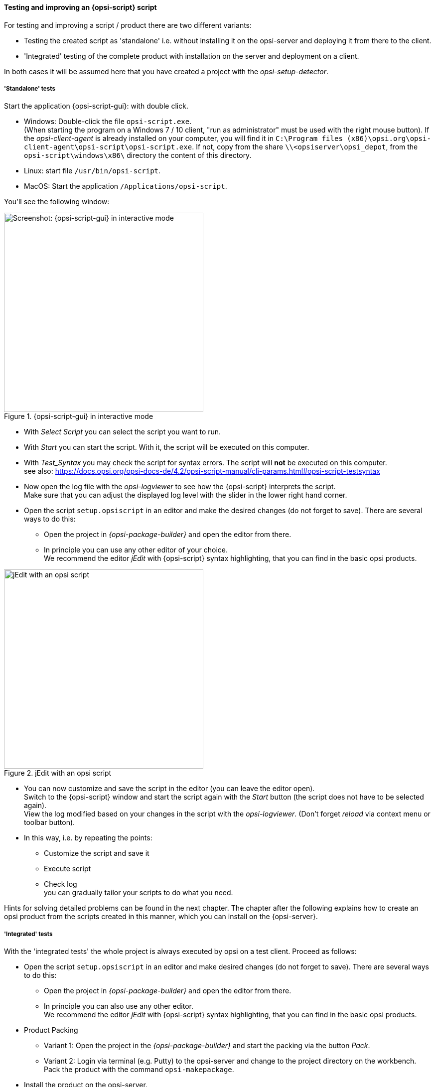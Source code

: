 ﻿
[[opsi-softwintegration-tutorial-create-and-test-script]]
==== Testing and improving an {opsi-script} script

For testing and improving a script / product there are two different variants:

* Testing the created script as 'standalone' i.e. without installing it on the opsi-server and deploying it from there to the client.

* 'Integrated' testing of the complete product with installation on the server and deployment on a client.

In both cases it will be assumed here that you have created a project with the _opsi-setup-detector_.

[[opsi-softwintegration-tutorial-create-and-test-script-standalone]]
===== 'Standalone' tests

Start the application {opsi-script-gui}: with double click.

* Windows: Double-click the file `opsi-script.exe`. +
(When starting the program on a Windows 7 / 10 client, "run as administrator" must be used with the right mouse button). If the _opsi-client-agent_ is already installed on your computer, you will find it in `C:\Program files (x86)\opsi.org\opsi-client-agent\opsi-script\opsi-script.exe`.
If not, copy from the share `\\<opsiserver\opsi_depot`, from the `opsi-script\windows\x86\` directory the content of this directory.

* Linux: start file `/usr/bin/opsi-script`.

* MacOS: Start the application `/Applications/opsi-script`.

You'll see the following window:

.{opsi-script-gui} in interactive mode
image::opsi-script-interactiv.png["Screenshot: {opsi-script-gui} in interactive mode",400]

* With _Select Script_ you can select the script you want to run.

* With _Start_ you can start the script. With it, the script will be executed on this computer.

* With _Test_Syntax_ you may check the script for syntax errors. The script will *not* be executed on this computer. +
see also: https://docs.opsi.org/opsi-docs-de/4.2/opsi-script-manual/cli-params.html#opsi-script-testsyntax

* Now open the log file with the _opsi-logviewer_ to see how the {opsi-script} interprets the script. +
Make sure that you can adjust the displayed log level with the slider in the lower right hand corner.

* Open the script `setup.opsiscript` in an editor and make the desired changes (do not forget to save). There are several ways to do this:

** Open the project in _{opsi-package-builder}_ and open the editor from there.

** In principle you can use any other editor of your choice. +
We recommend the editor _jEdit_ with {opsi-script} syntax highlighting, that you can find in the basic opsi products.

.jEdit with an opsi script
image::jedit-with-winst-script.png["jEdit with an opsi script",400]

* You can now customize and save the script in the editor (you can leave the editor open). +
Switch to the {opsi-script} window and start the script again with the _Start_ button (the script does not have to be selected again). +
View the log modified based on your changes in the script with the _opsi-logviewer_. (Don't forget _reload_ via context menu or toolbar button).

* In this way, i.e. by repeating the points: +
 - Customize the script and save it +
 - Execute script +
 - Check log +
you can gradually tailor your scripts to do what you need.

Hints for solving detailed problems can be found in the next chapter.
The chapter after the following explains how to create an opsi product from the scripts created in this manner, which you can install on the {opsi-server}.


[[opsi-softwintegration-tutorial-create-and-test-script-integrated]]
===== 'Integrated' tests

With the 'integrated tests' the whole project is always executed by opsi on a test client. Proceed as follows:

* Open the script `setup.opsiscript` in an editor and make desired changes (do not forget to save). There are several ways to do this:

** Open the project in _{opsi-package-builder}_ and open the editor from there.

** In principle you can also use any other editor. +
We recommend the editor _jEdit_ with {opsi-script} syntax highlighting, that you can find in the basic opsi products.

* Product Packing

** Variant 1: Open the project in the _{opsi-package-builder}_ and start the packing via the button _Pack_.

** Variant 2: Login via terminal (e.g. Putty) to the opsi-server and change to the project directory on the workbench. Pack the product with the command `opsi-makepackage`.

* Install the product on the opsi-server.

** Variant 1: Start the install in the _{opsi-package-builder}_ with the button _install_.

** Variant 2: Start the install in the terminal in the project directory with the command `opsi-package-manager -i <myproctid_version.opsi>`. Where <myproctid_version.opsi> is the filename that was output in the previous step when packing.

* Select and start product via _opsi-configed_

. Select the test client in the tab _Clients_

. In the tab _Product configuration_ select the product. If the product is not visible (which is normal after the first installation) reload the data via the menu _File / Reload all data_ or the button on the very left of the toolbar.

. For the selected product set the action request _setup_ and save.

. Start the client or start it via context menu _on_demand_ if the client is running.

. Wait until the product has run through on the client.

- In the tab _Logfiles / instlog_ inspect the log file to see how the {opsi-script} interprets the script. +
Note that you can adjust the log level displayed here with the slider in the lower right hand corner.

* In this way, repetition of the points mentioned: +
 - Adaptation of the script and saving +
 - Pack product +
 - Install product on the server +
 - Run product on the client +
 - check log +
you can gradually customize your scripts to do what you need.

[[opsi-softwintegration-create-opsi-package-makeproductfile]]
==== Packing with opsi-makepackage

Afterwards you can pack the product. To do this, go to the root directory of the product and execute `opsi-makepackage`. Now the product will be packed.

It's recommended to create the packages immediately with an associated md5 checksum file.
This file is used by `opsi-package-updater` among others to ensure package integrity after package transfer.
Such a file is created automatically, but for special usage scenarios its creation can be avoided.

When transferring packages on the {opsi-depotserver}, 'zsync' can be used to transfer only differences between different packages.
In order to use this method, a special `.zsync` file is needed.
Such a file is created automatically, but for special usage scenarios the creation can be avoided.

If there are space problems in the temporary directory `/tmp` when creating large packages, it's possible to specify an alternate temporary directory using `--temp-directory`.

If a package of this version already exists, `opsi-makepackage` will show a query:

[source,prompt]
----
Package file '/var/lib/opsi/workbench/mytest/mytest_3.14-1.opsi' already exists.
Press <O> to overwrite, <C> to abort or <N> to specify a new version:
----

With `o` you can choose to overwrite, with `c` you cancel the process and with `n` you can choose to be asked for a new product or package version.

You can install the packed package on the server with `opsi-package-manager --install <package-file>`

More details about the `opsi-makepackage` can be found in the opsi-manual: +
ifeval::["{mode}" == "antora"]
xref:manual:configuration-tools.adoc#opsi-manual-configuration-tools-opsi-makepackage[opsi-makepackage]
endif::[]
ifeval::["{mode}"!= "antora"]
link:https://docs.opsi.org/opsi-docs-en/4.2/manual/server/configuration-tools.html#opsi-manual-configuration-tools-opsi-makepackage[https://docs.opsi.org/opsi-docs-en/4.2/manual/server/configuration-tools.html#opsi-manual-configuration-tools-opsi-makepackage]
endif::[]


[[opsi-softwintegration-create-opsi-package-manager]]
==== Installing with opsi-package-manager

To install the packed product there is a command `opsi-package-manager` . To do this, go to the root directory of the product and execute the following command.

[source,prompt]
----
opsi-package-manager -i <myproductid_version.opsi>
----

More details about the `opsi-package-manager` can be found in the opsi-manual: +
ifeval::["{mode}" == "antora"]
xref:manual:configuration-tools.adoc#opsi-manual-configuration-tools-opsi-package-manager[opsi-package-manager]
endif::[]
ifeval::["{mode}"!= "antora"]
link:https://docs.opsi.org/opsi-docs-en/4.2/manual/server/configuration-tools.html#opsi-manual-configuration-tools-opsi-package-manager[https://docs.opsi.org/opsi-docs-en/4.2/manual/server/configuration-tools.html#opsi-manual-configuration-tools-opsi-package-manager]
endif::[]

[[opsi-softwintegration-example-control]]
==== Example of a 'control' file

[source,configfile]
----
[Package]
version: 1
depends:

[Product]
type: localboot
id: mytest
name: My Test
description: A test product
advice:
version: 3.14
priority: 10
licenseRequired: False
productClasses:
setupScript: setup.ins
uninstallScript:
updateScript:
alwaysScript:
onceScript:
customScript:
userLoginScript:

[ProductDependency]
action: setup
requiredProduct: javavm
requiredStatus: installed

[ProductProperty]
type: unicode
name: mytextprop
multivalue: False
editable: True
description: hint
values: ["off", "on"]
default: ["off"]

[ProductProperty]
type: bool
name: myboolprop
description: yes or no
default: False

[Changelog]
mytest (3.14-1) testing; urgency=low

  * Initial package

 -- jane doe <j.doe@opsi.org>  Mi, 14 Jul 2010 12:47:53 +0000
----


[[opsi-softwintegration-tool-opsi-newprod]]
==== Create opsi-package with CLI tool opsi-newprod

WARNING: Do not use any country-specific symbols (umlaut), since the actual country code might vary for different code tables.


To start creating a new product, change directories to the product directory, and start the creation of the new product by entering the command `opsi-newprod`. The next question will ask you about the type of product you want to create. Choose the type _localboot_ for products which should be installable by _{opsi-client-agent}_/_{opsi-script}_. The product type _netboot_ is used for products which are activated as a bootimage (like OS installation)

.Choose the product type: localboot
image::newprod-localboot.png["Screenshot: Choose the product type: localboot", pdfwidth=40%]

Confirm your choice with tab (or F12). Next, fill in the basic product parameters. At the top of the window there is an explanation for the current input field.

.Input of the product information
image::newprod-product-info.png["Screenshot: Input of the product information", pdfwidth=40%]

Product Id:: is a distinct short name for the product, independent from the product version (we recommend to use only plain ASCII letters and '-', no white space, no special characters)

Product name:: is the full name of the product

Description:: is an additional description of the product.

Advice:: is some additional information on how to handle the product (a note).

Product version:: is the version of the packed software (max 32 chars).

Package Version:: is the version of the package for the product version. For example, this helps to distinguish between packages with the same product version but with modified _{opsi-script}_ scripts.

License required:: is only relevant to netboot products.

Priority:: controls the installation sequence. Possible Values are between 100 (at the very beginning) and -100 (at the end). Note: product dependencies also have influence on the installation sequence. See the opsi manual for more information.

After the product information is completed, fill in which action scripts should be provided:

.Input of the {opsi-script} script names for different actions
image::newprod-script-names.png["Screenshot: Input of the {opsi-script} script names for different actions", pdfwidth=40%]

After editing the product information you should mention the script you want to use for different activities.

Usually the *+Setup script+* is named `setup.opsiscript`

Usually the *+Uninstall script+* is named `uninstall.opsiscript`

An *+Update-Script+* will be used for minor changes on existing big installations. If this product is switched to the required action _setup_, then the update script will be automatically executed after the setup script.

An *+Always-Script+* will be executed at the beginning of every activity of _{opsi-client-agent}_ (e.g. on every boot).

A *+Once-Script+* has the resulting state `not_installed`. It is a very special kind of script, and you should only use it if you really know what you are doing.

A *+Custom-Script+* doesn't change the resulting state.  It is a very special kind of script, and you should only use it if you really know what you are doing.

A *+userLoginScript+* is used to modify the user's profile after the user logs into the system. It only works with the opsi extension _User Profile Management_, which is described at the _User Profile Management_ chapter in the opsi-manual.


|=======================
| Type | resulting state | resulting action
| setup | installed | none
| uninstall | not_installed | none
| update | installed | none
| always | installed | always
| once | not_installed | none
| custom | _unchanged_ | _unchangend_
| User login | _unchanged_ | _unchanged_
|=======================

The next step is to define one or more product dependencies. If there are no product dependencies, select _No_.

.Create product dependency: No/Yes
image::newprod-product-new-dependency.png["Screenshot: Create product dependency: No/Yes", pdfwidth=40%]

To create a product dependency, enter the following data (help is available at the top of the window):

.Data needed to create a dependency
image::newprod-product-dependency.png["Screenshot: Data needed to create a dependency", pdfwidth=90%]

Dependency for Action:: Which product action shall the dependency create, or when should the dependency be checked (only setup).

Required product id:: Product id of the required product.

Required action:: Select the required action (_setup_) for the required product. If no _required action_ is set, a _required installation status_ must be set

Required installation status:: Select the required status of the required product (_installed_). So the required product will be installed if it isn't installed on the client yet. If no _required installation status_ is set, a _required action_ must be set

Requirement type:: This is regarding the installation order. If the required product has to be installed before the installation of the actual product, this is set to _before_. If it has to be installed after the actual product, set _requirement type_ to _after_. Leave it blank if the installation order doesn't matter.

NOTE: The possibility to define uninstall actions or dependencies is broken.
After defining a product dependency, you will be asked if you want to create another product dependency. If you choose _Yes_, then the procedure for defining a product dependency is repeated.  If you choose _No_, then you will be asked to define some product properties, which means defining additional  switches for product customization.

NOTE: The installation sequence results from a combination of product dependencies and product priorities. For details on how this is done, and what you can configure, see the opsi-manual.

.A(nother) product property to create?
image::newprod-new-property.png["Screenshot:  A(nother) product property to create?", pdfwidth=40%]

If you answer _Yes_, you will have to describe the product properties.

The product properties are client specific, and have names (keys) which can hold different values. These values can be evaluated by the _{opsi-script}_ script, and result in installing different options at installation time.

First we have to decide if our property is a text value (_unicode_) or a logical value e.g. true/false (_boolean_). If you are not sure choose _unicode_.


.Choose the data type of the property
image::newprod-property-type.png["Screenshot: Choose the data type of the property", pdfwidth=30%]

Next, a description for the switch needs to be specified.  This description will be shown in the {opsi-configed} as a help text. Next, you can define the set of values for the switch (separated by comma). If this is left blank, then any value is allowed for the switch.

NOTE: If a values contains a backslash `\` it has to be doubled. +
An example showing how a path would be defined: `C:\\temp`

.Description of the product properties
image::newprod-property-desc.png["Screenshot: Description of the product properties", pdfwidth=40%]

Next, you can decide if the product property has a default value (switch).

.Default value of the product property
image::newprod-property-default.png["Screenshot: Default value of the product property", pdfwidth=40%]

If you choose _boolean_ as the data type, then the description will contain only the _Property name_ and _Property description_.

.Description of a boolean property
image::newprod-property-boolean.png["Screenshot: Description of a boolean property", pdfwidth=60%]

After defining a product property, you will be asked if you want to create another product property. If you choose _Yes_, then the procedure of defining a property will be repeated.  If you choose _No_, then you will be asked for name and email of the product maintainer. This data will be written on the changelog.

.Input of the maintainer data
image::newprod-maintainer.png["Screenshot: Input of the maintainer data", pdfwidth=60%]

Finally, the basic definitions for the new product are done.

Using the list command (`ls`), you can see the directory structure as described above. Change to the `OPSI` folder and list the content. The `control` file now contains the data you just defined, and you can load the file into an editor to view or change the entries.
